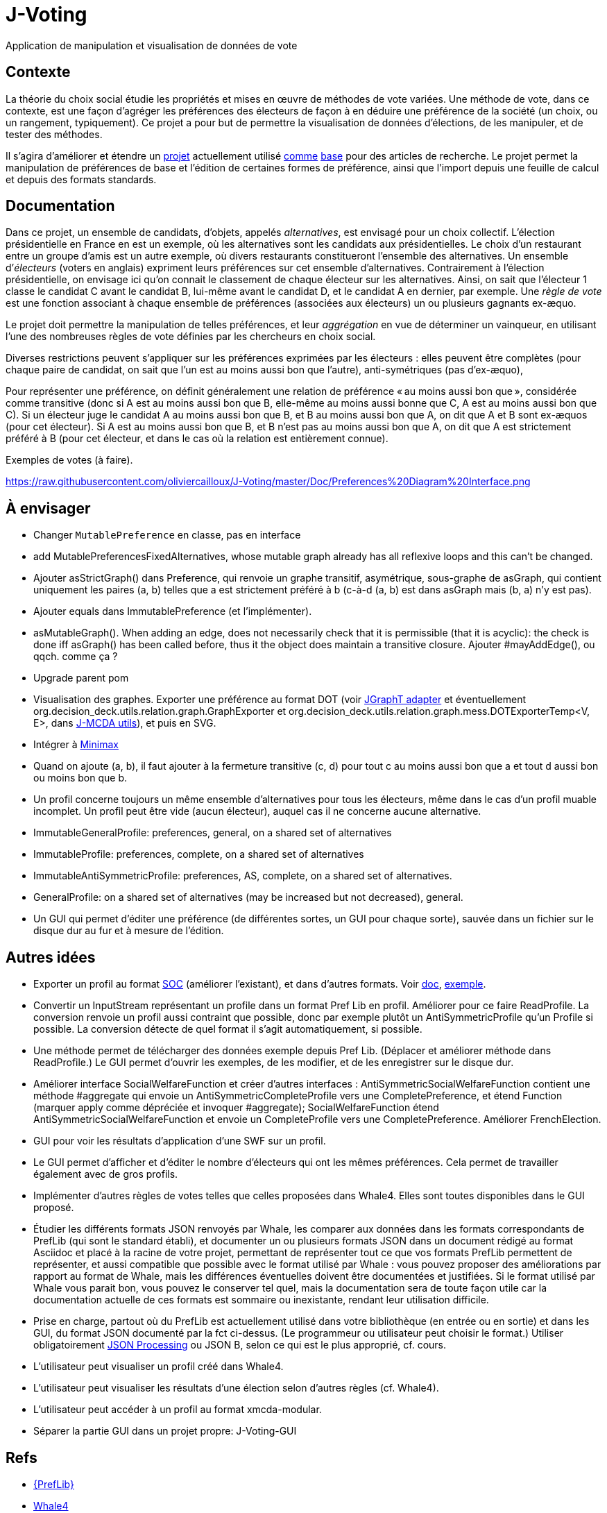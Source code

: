 = J-Voting

Application de manipulation et visualisation de données de vote

== Contexte
La théorie du choix social étudie les propriétés et mises en œuvre de méthodes de vote variées. Une méthode de vote, dans ce contexte, est une façon d’agréger les préférences des électeurs de façon à en déduire une préférence de la société (un choix, ou un rangement, typiquement). Ce projet a pour but de permettre la visualisation de données d’élections, de les manipuler, et de tester des méthodes.

Il s’agira d’améliorer et étendre un https://github.com/oliviercailloux/J-Voting[projet] actuellement utilisé https://github.com/oliviercailloux/j-rank-vectors[comme] https://github.com/oliviercailloux/minimax[base] pour des articles de recherche. Le projet permet la manipulation de préférences de base et l’édition de certaines formes de préférence, ainsi que l’import depuis une feuille de calcul et depuis des formats standards.

== Documentation
Dans ce projet, un ensemble de candidats, d’objets, appelés _alternatives_, est envisagé pour un choix collectif. L’élection présidentielle en France en est un exemple, où les alternatives sont les candidats aux présidentielles. Le choix d’un restaurant entre un groupe d’amis est un autre exemple, où divers restaurants constitueront l’ensemble des alternatives. Un ensemble d’_électeurs_ (voters en anglais) expriment leurs préférences sur cet ensemble d’alternatives. Contrairement à l’élection présidentielle, on envisage ici qu’on connait le classement de chaque électeur sur les alternatives. Ainsi, on sait que l’électeur 1 classe le candidat C avant le candidat B, lui-même avant le candidat D, et le candidat A en dernier, par exemple. Une _règle de vote_ est une fonction associant à chaque ensemble de préférences (associées aux électeurs) un ou plusieurs gagnants ex-æquo.

Le projet doit permettre la manipulation de telles préférences, et leur _aggrégation_ en vue de déterminer un vainqueur, en utilisant l’une des nombreuses règles de vote définies par les chercheurs en choix social.

Diverses restrictions peuvent s’appliquer sur les préférences exprimées par les électeurs : elles peuvent être complètes (pour chaque paire de candidat, on sait que l’un est au moins aussi bon que l’autre), anti-symétriques (pas d’ex-æquo), 

Pour représenter une préférence, on définit généralement une relation de préférence « au moins aussi bon que », considérée comme transitive (donc si A est au moins aussi bon que B, elle-même au moins aussi bonne que C, A est au moins aussi bon que C). Si un électeur juge le candidat A au moins aussi bon que B, et B au moins aussi bon que A, on dit que A et B sont ex-æquos (pour cet électeur). Si A est au moins aussi bon que B, et B n’est pas au moins aussi bon que A, on dit que A est strictement préféré à B (pour cet électeur, et dans le cas où la relation est entièrement connue). 

Exemples de votes (à faire).

https://raw.githubusercontent.com/oliviercailloux/J-Voting/master/Doc/Preferences%20Diagram%20Interface.png

== À envisager
* Changer `MutablePreference` en classe, pas en interface
* add MutablePreferencesFixedAlternatives, whose mutable graph already has all reflexive loops and this can’t be changed.
* Ajouter asStrictGraph() dans Preference, qui renvoie un graphe transitif, asymétrique, sous-graphe de asGraph, qui contient uniquement les paires (a, b) telles que a est strictement préféré à b (c-à-d (a, b) est dans asGraph mais (b, a) n’y est pas).
* Ajouter equals dans ImmutablePreference (et l’implémenter).
* asMutableGraph(). When adding an edge, does not necessarily check that it is permissible (that it is acyclic): the check is done iff asGraph() has been called before, thus it the object does maintain a transitive closure. Ajouter #mayAddEdge(), ou qqch. comme ça ?
* Upgrade parent pom
* Visualisation des graphes. Exporter une préférence au format DOT (voir https://jgrapht.org/guide/UserOverview#guava-graph-adapter[JGraphT adapter] et éventuellement org.decision_deck.utils.relation.graph.GraphExporter et org.decision_deck.utils.relation.graph.mess.DOTExporterTemp<V, E>, dans https://github.com/oliviercailloux/jmcda-utils[J-MCDA utils]), et puis en SVG. 
* Intégrer à https://github.com/oliviercailloux/minimax/blob/master/src/main/java/io/github/oliviercailloux/j_voting/VoterPartialPreference.java[Minimax]
* Quand on ajoute (a, b), il faut ajouter à la fermeture transitive (c, d) pour tout c au moins aussi bon que a et tout d aussi bon ou moins bon que b.
* Un profil concerne toujours un même ensemble d’alternatives pour tous les électeurs, même dans le cas d’un profil muable incomplet. Un profil peut être vide (aucun électeur), auquel cas il ne concerne aucune alternative.
* ImmutableGeneralProfile: preferences, general, on a shared set of alternatives
* ImmutableProfile: preferences, complete, on a shared set of alternatives
* ImmutableAntiSymmetricProfile: preferences, AS, complete, on a shared set of alternatives.
* GeneralProfile: on a shared set of alternatives (may be increased but not decreased), general.
* Un GUI qui permet d’éditer une préférence (de différentes sortes, un GUI pour chaque sorte), sauvée dans un fichier sur le disque dur au fur et à mesure de l’édition.

== Autres idées
* Exporter un profil au format http://www.preflib.org/data/format.php#soc[SOC] (améliorer l’existant), et dans d’autres formats. Voir http://www.preflib.org/data/format.php#election-data[doc], http://www.preflib.org/data/election/netflix/ED-00004-00000001.soc[exemple]. 
* Convertir un InputStream représentant un profile dans un format Pref Lib en profil. Améliorer pour ce faire ReadProfile. La conversion renvoie un profil aussi contraint que possible, donc par exemple plutôt un AntiSymmetricProfile qu’un Profile si possible. La conversion détecte de quel format il s’agit automatiquement, si possible.
* Une méthode permet de télécharger des données exemple depuis Pref Lib. (Déplacer et améliorer méthode dans ReadProfile.) Le GUI permet d’ouvrir les exemples, de les modifier, et de les enregistrer sur le disque dur.
* Améliorer interface SocialWelfareFunction et créer d’autres interfaces : AntiSymmetricSocialWelfareFunction contient une méthode #aggregate qui envoie un AntiSymmetricCompleteProfile vers une CompletePreference, et étend Function (marquer apply comme dépréciée et invoquer #aggregate); SocialWelfareFunction étend AntiSymmetricSocialWelfareFunction et envoie un CompleteProfile vers une CompletePreference. Améliorer FrenchElection.
* GUI pour voir les résultats d’application d’une SWF sur un profil.
* Le GUI permet d’afficher et d’éditer le nombre d’électeurs qui ont les mêmes préférences. Cela permet de travailler également avec de gros profils.
* Implémenter d’autres règles de votes telles que celles proposées dans Whale4. Elles sont toutes disponibles dans le GUI proposé.
* Étudier les différents formats JSON renvoyés par Whale, les comparer aux données dans les formats correspondants de PrefLib (qui sont le standard établi), et documenter un ou plusieurs formats JSON dans un document rédigé au format Asciidoc et placé à la racine de votre projet, permettant de représenter tout ce que vos formats PrefLib permettent de représenter, et aussi compatible que possible avec le format utilisé par Whale : vous pouvez proposer des améliorations par rapport au format de Whale, mais les différences éventuelles doivent être documentées et justifiées. Si le format utilisé par Whale vous parait bon, vous pouvez le conserver tel quel, mais la documentation sera de toute façon utile car la documentation actuelle de ces formats est sommaire ou inexistante, rendant leur utilisation difficile.
* Prise en charge, partout où du PrefLib est actuellement utilisé dans votre bibliothèque (en entrée ou en sortie) et dans les GUI, du format JSON documenté par la fct ci-dessus. (Le programmeur ou utilisateur peut choisir le format.) Utiliser obligatoirement https://github.com/oliviercailloux/java-course/blob/master/JSON.adoc[JSON Processing] ou JSON B, selon ce qui est le plus approprié, cf. cours.
* L’utilisateur peut visualiser un profil créé dans Whale4.
* L’utilisateur peut visualiser les résultats d’une élection selon d’autres règles (cf. Whale4).
* L’utilisateur peut accéder à un profil au format xmcda-modular.
* Séparer la partie GUI dans un projet propre: J-Voting-GUI

== Refs
* http://www.preflib.org/about.php[{PrefLib}]
* https://whale.imag.fr/[Whale4]
* https://github.com/xmcda-modular[xmcda-modular]
* http://www.spliddit.org/

